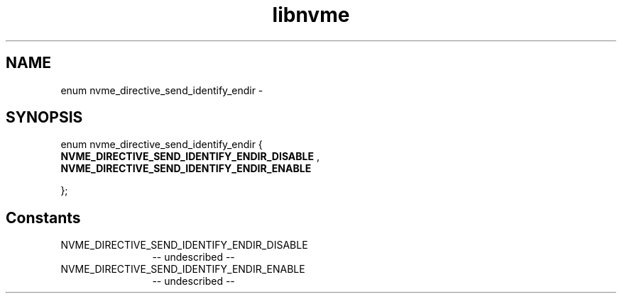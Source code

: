 .TH "libnvme" 2 "enum nvme_directive_send_identify_endir" "February 2020" "LIBNVME API Manual" LINUX
.SH NAME
enum nvme_directive_send_identify_endir \-
.SH SYNOPSIS
enum nvme_directive_send_identify_endir {
.br
.BI "    NVME_DIRECTIVE_SEND_IDENTIFY_ENDIR_DISABLE"
,
.br
.br
.BI "    NVME_DIRECTIVE_SEND_IDENTIFY_ENDIR_ENABLE"

};
.SH Constants
.IP "NVME_DIRECTIVE_SEND_IDENTIFY_ENDIR_DISABLE" 12
-- undescribed --
.IP "NVME_DIRECTIVE_SEND_IDENTIFY_ENDIR_ENABLE" 12
-- undescribed --
